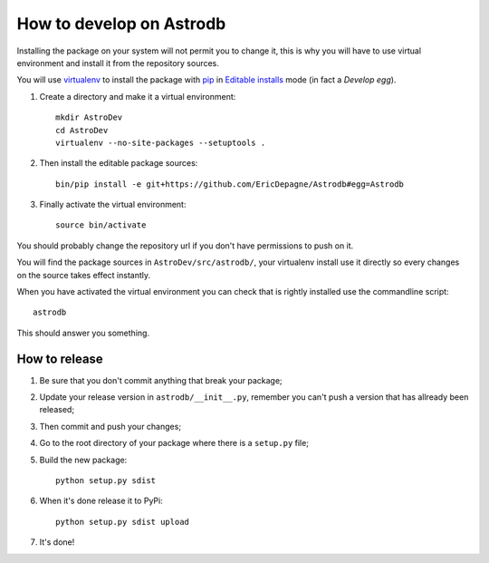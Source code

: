 .. _virtualenv: http://www.virtualenv.org/
.. _pip: http://www.pip-installer.org

How to develop on Astrodb
=========================

Installing the package on your system will not permit you to change it, this is why you will have to use virtual environment and install it from the repository sources.

You will use `virtualenv`_ to install the package with `pip`_ in `Editable installs <https://pip.pypa.io/en/latest/reference/pip_install.html#editable-installs>`_ mode (in fact a *Develop egg*).

#. Create a directory and make it a virtual environment: ::
    
    mkdir AstroDev
    cd AstroDev
    virtualenv --no-site-packages --setuptools .

#. Then install the editable package sources: ::

    bin/pip install -e git+https://github.com/EricDepagne/Astrodb#egg=Astrodb

#. Finally activate the virtual environment: ::

    source bin/activate

You should probably change the repository url if you don't have permissions to push on it.

You will find the package sources in ``AstroDev/src/astrodb/``, your virtualenv install use it directly so every changes on the source takes effect instantly.

When you have activated the virtual environment you can check that is rightly installed use the commandline script: ::

    astrodb

This should answer you something.

How to release
**************

#. Be sure that you don't commit anything that break your package;
#. Update your release version in ``astrodb/__init__.py``, remember you can't push a version that has allready been released;
#. Then commit and push your changes;
#. Go to the root directory of your package where there is a ``setup.py`` file;
#. Build the new package: ::
   
       python setup.py sdist
#. When it's done release it to PyPi: ::

       python setup.py sdist upload

#. It's done!
